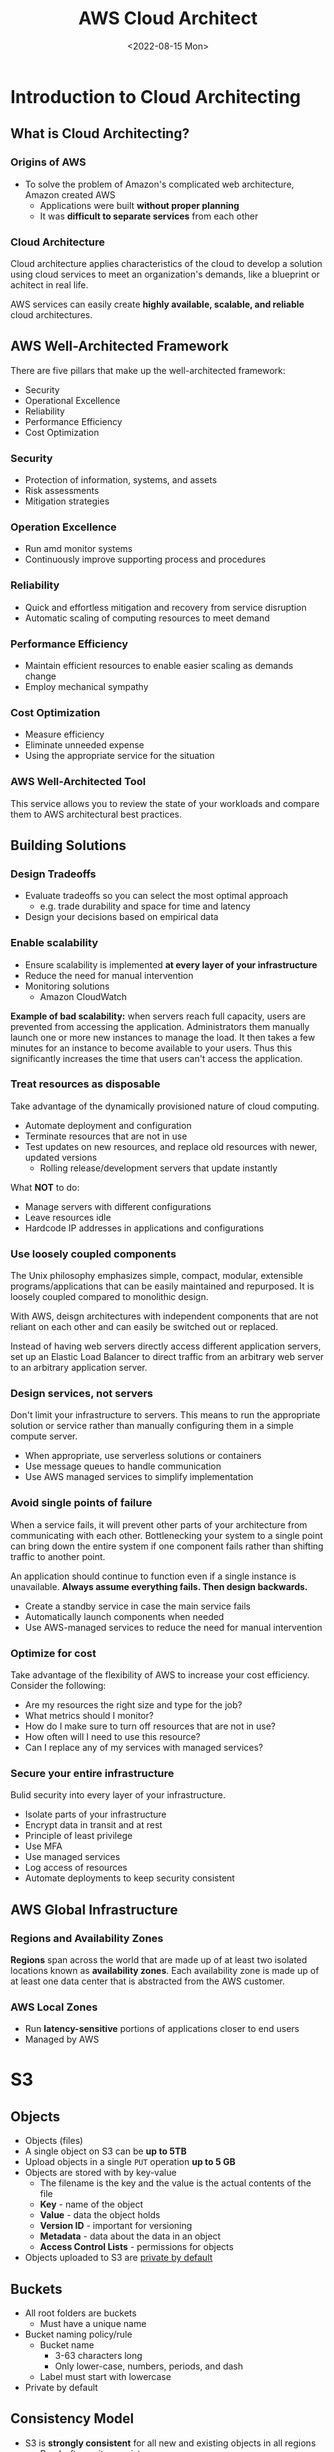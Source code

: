 #+TITLE: AWS Cloud Architect
#+DATE: <2022-08-15 Mon>

* Introduction to Cloud Architecting

** What is Cloud Architecting?

*** Origins of AWS

- To solve the problem of Amazon's complicated web architecture, Amazon created AWS
  - Applications were built *without proper planning*
  - It was *difficult to separate services* from each other

*** Cloud Architecture

Cloud architecture applies characteristics of the cloud to develop a solution using cloud services to meet an organization's demands, like a blueprint or achitect in real life.

AWS services can easily create *highly available, scalable, and reliable* cloud architectures.

** AWS Well-Architected Framework

There are five pillars that make up the well-architected framework:

- Security
- Operational Excellence
- Reliability
- Performance Efficiency
- Cost Optimization

*** Security

- Protection of information, systems, and assets
- Risk assessments
- Mitigation strategies

*** Operation Excellence

- Run amd monitor systems
- Continuously improve supporting process and procedures

*** Reliability

- Quick and effortless mitigation and recovery from service disruption
- Automatic scaling of computing resources to meet demand

*** Performance Efficiency

- Maintain efficient resources to enable easier scaling as demands change
- Employ mechanical sympathy

*** Cost Optimization

- Measure efficiency
- Eliminate unneeded expense
- Using the appropriate service for the situation

*** AWS Well-Architected Tool

This service allows you to review the state of your workloads and compare them to AWS architectural best practices.

** Building Solutions

*** Design Tradeoffs

- Evaluate tradeoffs so you can select the most optimal approach
  - e.g. trade durability and space for time and latency
- Design your decisions based on empirical data

*** Enable scalability

- Ensure scalability is implemented *at every layer of your infrastructure*
- Reduce the need for manual intervention
- Monitoring solutions
  - Amazon CloudWatch

*Example of bad scalability:* when servers reach full capacity, users are prevented from accessing the application. Administrators them manually launch one or more new instances to manage the load. It then takes a few minutes for an instance to become available to your users. Thus this significantly increases the time that users can't access the application.

*** Treat resources as disposable

Take advantage of the dynamically provisioned nature of cloud computing.

- Automate deployment and configuration
- Terminate resources that are not in use
- Test updates on new resources, and replace old resources with newer, updated versions
  - Rolling release/development servers that update instantly

What **NOT** to do:

- Manage servers with different configurations
- Leave resources idle
- Hardcode IP addresses in applications and configurations

*** Use loosely coupled components

The Unix philosophy emphasizes simple, compact, modular, extensible programs/applications that can be easily maintained and repurposed. It is loosely coupled compared to monolithic design.

With AWS, deisgn architectures with independent components that are not reliant on each other and can easily be switched out or replaced.

Instead of having web servers directly access different application servers, set up an Elastic Load Balancer to direct traffic from an arbitrary web server to an arbitrary application server.

*** Design services, not servers

Don't limit your infrastructure to servers. This means to run the appropriate solution or service rather than manually configuring them in a simple compute server.

- When appropriate, use serverless solutions or containers
- Use message queues to handle communication
- Use AWS managed services to simplify implementation

*** Avoid single points of failure

When a service fails, it will prevent other parts of your architecture from communicating with each other. Bottlenecking your system to a single point can bring down the entire system if one component fails rather than shifting traffic to another point.

An application should continue to function even if a single instance is unavailable. *Always assume everything fails. Then design backwards.*

- Create a standby service in case the main service fails
- Automatically launch components when needed
- Use AWS-managed services to reduce the need for manual intervention

*** Optimize for cost

Take advantage of the flexibility of AWS to increase your cost efficiency. Consider the following:

- Are my resources the right size and type for the job?
- What metrics should I monitor?
- How do I make sure to turn off resources that are not in use?
- How often will I need to use this resource?
- Can I replace any of my services with managed services?

*** Secure your entire infrastructure

Bulid security into every layer of your infrastructure.

- Isolate parts of your infrastructure
- Encrypt data in transit and at rest
- Principle of least privilege
- Use MFA
- Use managed services
- Log access of resources
- Automate deployments to keep security consistent

** AWS Global Infrastructure

*** Regions and Availability Zones

*Regions* span across the world that are made up of at least two isolated locations known as *availability zones*. Each availability zone is made up of at least one data center that is abstracted from the AWS customer.

*** AWS Local Zones

- Run *latency-sensitive* portions of applications closer to end users
- Managed by AWS

* S3

** Objects

- Objects (files)
- A single object on S3 can be *up to 5TB*
- Upload objects in a single ~PUT~ operation *up to 5 GB*
- Objects are stored with by key-value
  - The filename is the key and the value is the actual contents of the file
  - *Key* - name of the object
  - *Value* - data the object holds
  - *Version ID* - important for versioning
  - *Metadata* - data about the data in an object
  - *Access Control Lists* - permissions for objects
- Objects uploaded to S3 are _private by default_

** Buckets

- All root folders are buckets
  - Must have a unique name
- Bucket naming policy/rule
  - Bucket name
    - 3-63 characters long
    - Only lower-case, numbers, periods, and dash
  - Label must start with lowercase
- Private by default

** Consistency Model

- S3 is *strongly consistent* for all new and existing objects in all regions
  - Read-after-write consistency
  - The consistency model offers an advantage for big data workloads

** Storing Data in Amazon S3

*** Storage Classes

- *Standard* - frequently accessed data
- *Standard IA* - infrequently accessed data; must be readily available
- *One Zone IA* - infrequently accessed, non-critical data
- *Intelligent-Tiering* - constantly changing data access patterns
- *Glacier/Deep Archive* - rarely accessed data archive

*** Costs

- Charged
  - by storage class and region
  - per GB per month and region
  - ~PUT~, ~COPY~, ~POST~, ~LIST~, ~GET~, ~SELECT~, lifecycle transition, data retrieval requests
- Not charged for:
  - Inbound traffic
  - Data between buckets and services in the same region
  - S3 to CloudFront
  - ~DELETE~ and ~CANCEL~ requests

** Lifecycle Policies

S3 can be configured with lifecycle policies that automatically manage how an object is stored in S3. Lifecycle policies can move objects between different S3 classes.

** AWS Snowball

Petabyte-scale data transfer where you can upload

* Database Layer

** Database Options

*** Relational databases

- Strict schema rules
- Data integrity
- Relational database services
  - RDS
    - Complex joins of data (multiple tables)
  - Redshift
  - Aurora
    
*** Non-relational databases

- Scale horizontally
- Provide higher scalability
- Best for semistructured/unstructured data
- Non-relational DB services
  - DynamoDB
  - ElastiCache
  - Neptune

** RDS

*** Use Cases

- Complex joins of data (multiple tables)
- Servers
  - Security groups
  - IAM policies
  - Isolated in VPC

** DynamoDB

*** Use Cases

- Serverless
  - IAM policies
- DynamoDB Transactions
- JSON

*** Database service

- Non-relational
- Key-value
- NoSQL

*** Server

- Serverless
- Extreme horizontal scaling
- Low latency

*** Global Tables

- Data is replicated to multiple AWS regions
- Read replicas

*** Read Consistency

- Eventual consistency
  - Fully consistent for reads 1 second after write
- Strong consistency
  - More consistent
  - Less effective in power outages
  - Higher resource consumption

